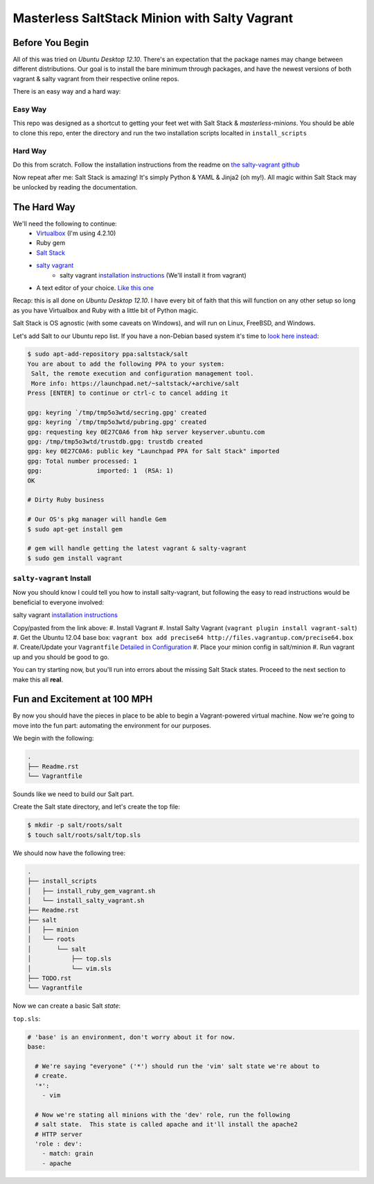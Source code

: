 ==============================================
Masterless SaltStack Minion with Salty Vagrant
==============================================

Before You Begin
================

All of this was tried on *Ubuntu Desktop 12.10*.  There's an expectation that 
the package names may change between different distributions.  Our goal is to 
install the bare minimum through packages, and have the newest versions of both 
vagrant & salty vagrant from their respective online repos.

There is an easy way and a hard way:

Easy Way
--------
This repo was designed as a shortcut to getting your feet wet with Salt Stack 
& *masterless-minions*.  You should be able to clone this repo, enter the 
directory and run the two installation scripts localted in ``install_scripts`` 

Hard Way
--------
Do this from scratch.  Follow the installation instructions from the readme on 
`the salty-vagrant github <https://github.com/saltstack/salty-vagrant>`_

Now repeat after me:
Salt Stack is amazing!  It's simply Python & YAML & Jinja2 (oh my!).  All 
magic within Salt Stack may be unlocked by reading the documentation.

The Hard Way
============

We'll need the following to continue:
    * `Virtualbox <http://virtualbox.org>`_ (I'm using 4.2.10)
    * Ruby gem 
    * `Salt Stack <http://saltstack.org>`_
    * `salty vagrant <https://github.com/saltstack/salty-vagrant>`_
        * salty vagrant `installation instructions <https://github.com/saltstack/salty-vagrant#masterless-quick-start>`_ (We'll install it from vagrant)
    * A text editor of your choice. `Like this one <http://sublimetext.com>`_


Recap:  this is all done on *Ubuntu Desktop 12.10*.  I have every bit of faith 
that this will function on any other setup so long as you have Virtualbox and 
Ruby with a little bit of Python magic.

Salt Stack is OS agnostic (with some caveats on Windows), and will run on Linux,
FreeBSD, and Windows.

Let's add Salt to our Ubuntu repo list.  If you have a non-Debian based system it's time to `look here instead <http://docs.saltstack.com/topics/installation/index.html>`_:

.. code-block:: console

    $ sudo apt-add-repository ppa:saltstack/salt
    You are about to add the following PPA to your system:
     Salt, the remote execution and configuration management tool.
     More info: https://launchpad.net/~saltstack/+archive/salt
    Press [ENTER] to continue or ctrl-c to cancel adding it
    
    gpg: keyring `/tmp/tmp5o3wtd/secring.gpg' created
    gpg: keyring `/tmp/tmp5o3wtd/pubring.gpg' created
    gpg: requesting key 0E27C0A6 from hkp server keyserver.ubuntu.com
    gpg: /tmp/tmp5o3wtd/trustdb.gpg: trustdb created
    gpg: key 0E27C0A6: public key "Launchpad PPA for Salt Stack" imported
    gpg: Total number processed: 1
    gpg:               imported: 1  (RSA: 1)
    OK
    
    # Dirty Ruby business 

    # Our OS's pkg manager will handle Gem
    $ sudo apt-get install gem

    # gem will handle getting the latest vagrant & salty-vagrant
    $ sudo gem install vagrant

``salty-vagrant`` Install
-------------------------

Now you should know I could tell you how to install salty-vagrant, but following 
the easy to read instructions would be beneficial to everyone involved:

salty vagrant `installation instructions <https://github.com/saltstack/salty-vagrant#masterless-quick-start>`_

Copy/pasted from the link above:
#. Install Vagrant
#. Install Salty Vagrant (``vagrant plugin install vagrant-salt``)
#. Get the Ubuntu 12.04 base box: ``vagrant box add precise64 http://files.vagrantup.com/precise64.box``
#. Create/Update your ``Vagrantfile`` `Detailed in Configuration <https://github.com/saltstack/salty-vagrant#configuration>`_
#. Place your minion config in salt/minion 
#. Run vagrant up and you should be good to go.

You can try starting now, but you'll run into errors about the missing Salt Stack 
states.  Proceed to the next section to make this all **real**.

Fun and Excitement at 100 MPH
=============================

By now you should have the pieces in place to be able to begin a Vagrant-powered 
virtual machine.  Now we're going to move into the fun part:  automating the 
environment for our purposes.

We begin with the following:

.. code-block :: console

    .
    ├── Readme.rst
    └── Vagrantfile

Sounds like we need to build our Salt part.

Create the Salt state directory, and let's create the top file:

.. code-block :: console

    $ mkdir -p salt/roots/salt
    $ touch salt/roots/salt/top.sls

We should now have the following tree:

.. code-block :: console

 .
 ├── install_scripts
 │   ├── install_ruby_gem_vagrant.sh
 │   └── install_salty_vagrant.sh
 ├── Readme.rst
 ├── salt
 │   ├── minion
 │   └── roots
 │       └── salt
 │           ├── top.sls
 │           └── vim.sls
 ├── TODO.rst
 └── Vagrantfile



Now we can create a basic Salt *state*:

``top.sls``:

.. code-block :: yaml

    # 'base' is an environment, don't worry about it for now.
    base:

      # We're saying "everyone" ('*') should run the 'vim' salt state we're about to 
      # create.
      '*':
        - vim

      # Now we're stating all minions with the 'dev' role, run the following
      # salt state.  This state is called apache and it'll install the apache2 
      # HTTP server
      'role : dev':
        - match: grain
        - apache